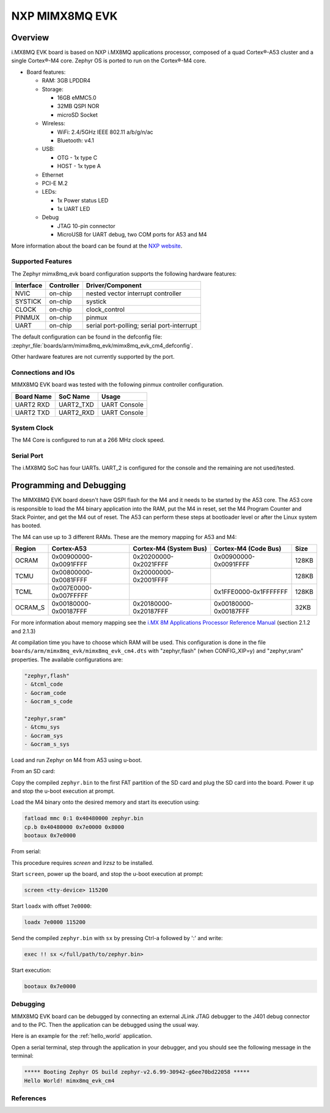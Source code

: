 .. _mimx8mq_evk:

NXP MIMX8MQ EVK
###############

Overview
********

i.MX8MQ EVK board is based on NXP i.MX8MQ applications
processor, composed of a quad Cortex®-A53 cluster and a single Cortex®-M4 core.
Zephyr OS is ported to run on the Cortex®-M4 core.

- Board features:

  - RAM: 3GB LPDDR4
  - Storage:

    - 16GB eMMC5.0
    - 32MB QSPI NOR
    - microSD Socket
  - Wireless:

    - WiFi: 2.4/5GHz IEEE 802.11 a/b/g/n/ac
    - Bluetooth: v4.1
  - USB:

    - OTG - 1x type C
    - HOST - 1x type A
  - Ethernet
  - PCI-E M.2
  - LEDs:

    - 1x Power status LED
    - 1x UART LED
  - Debug

    - JTAG 10-pin connector
    - MicroUSB for UART debug, two COM ports for A53 and M4

.. image:: img/mimx8mq_evk.jpg
   :align: center
   :alt: MIMX8MQ EVK

More information about the board can be found at the
`NXP website`_.

Supported Features
==================

The Zephyr mimx8mq_evk board configuration supports the following hardware
features:

+-----------+------------+-------------------------------------+
| Interface | Controller | Driver/Component                    |
+===========+============+=====================================+
| NVIC      | on-chip    | nested vector interrupt controller  |
+-----------+------------+-------------------------------------+
| SYSTICK   | on-chip    | systick                             |
+-----------+------------+-------------------------------------+
| CLOCK     | on-chip    | clock_control                       |
+-----------+------------+-------------------------------------+
| PINMUX    | on-chip    | pinmux                              |
+-----------+------------+-------------------------------------+
| UART      | on-chip    | serial port-polling;                |
|           |            | serial port-interrupt               |
+-----------+------------+-------------------------------------+

The default configuration can be found in the defconfig file:
:zephyr_file:`boards/arm/mimx8mq_evk/mimx8mq_evk_cm4_defconfig`.

Other hardware features are not currently supported by the port.

Connections and IOs
===================

MIMX8MQ EVK board was tested with the following pinmux controller
configuration.

+---------------+-----------------+---------------------------+
| Board Name    | SoC Name        | Usage                     |
+===============+=================+===========================+
| UART2 RXD     | UART2_TXD       | UART Console              |
+---------------+-----------------+---------------------------+
| UART2 TXD     | UART2_RXD       | UART Console              |
+---------------+-----------------+---------------------------+

System Clock
============

The M4 Core is configured to run at a 266 MHz clock speed.

Serial Port
===========

The i.MX8MQ SoC has four UARTs. UART_2 is configured for the console and
the remaining are not used/tested.

Programming and Debugging
*************************

The MIMX8MQ EVK board doesn't have QSPI flash for the M4 and it needs
to be started by the A53 core. The A53 core is responsible to load the M4 binary
application into the RAM, put the M4 in reset, set the M4 Program Counter and
Stack Pointer, and get the M4 out of reset. The A53 can perform these steps at
bootloader level or after the Linux system has booted.

The M4 can use up to 3 different RAMs. These are the memory mapping for A53 and M4:

+------------+-------------------------+------------------------+-----------------------+----------------------+
| Region     | Cortex-A53              | Cortex-M4 (System Bus) | Cortex-M4 (Code Bus)  | Size                 |
+============+=========================+========================+=======================+======================+
| OCRAM      | 0x00900000-0x0091FFFF   | 0x20200000-0x2021FFFF  | 0x00900000-0x0091FFFF | 128KB                |
+------------+-------------------------+------------------------+-----------------------+----------------------+
| TCMU       | 0x00800000-0x0081FFFF   | 0x20000000-0x2001FFFF  |                       | 128KB                |
+------------+-------------------------+------------------------+-----------------------+----------------------+
| TCML       | 0x007E0000-0x007FFFFF   |                        | 0x1FFE0000-0x1FFFFFFF | 128KB                |
+------------+-------------------------+------------------------+-----------------------+----------------------+
| OCRAM_S    | 0x00180000-0x00187FFF   | 0x20180000-0x20187FFF  | 0x00180000-0x00187FFF | 32KB                 |
+------------+-------------------------+------------------------+-----------------------+----------------------+

For more information about memory mapping see the
`i.MX 8M Applications Processor Reference Manual`_  (section 2.1.2 and 2.1.3)

At compilation time you have to choose which RAM will be used. This
configuration is done in the file ``boards/arm/mimx8mq_evk/mimx8mq_evk_cm4.dts``
with "zephyr,flash" (when CONFIG_XIP=y) and "zephyr,sram" properties.
The available configurations are:

.. code-block:: none

   "zephyr,flash"
   - &tcml_code
   - &ocram_code
   - &ocram_s_code

   "zephyr,sram"
   - &tcmu_sys
   - &ocram_sys
   - &ocram_s_sys

Load and run Zephyr on M4 from A53 using u-boot.

From an SD card:

Copy the compiled ``zephyr.bin`` to the first FAT partition of the
SD card and plug the SD card into the board. Power it up and stop the u-boot
execution at prompt.

Load the M4 binary onto the desired memory and start its execution using:

.. code-block:: console

   fatload mmc 0:1 0x40480000 zephyr.bin
   cp.b 0x40480000 0x7e0000 0x8000
   bootaux 0x7e0000

From serial:

This procedure requires `screen` and `lrzsz` to be installed.

Start ``screen``, power up the board, and stop the u-boot execution at prompt:

.. code-block:: console

   screen <tty-device> 115200

Start ``loadx`` with offset ``7e0000``:

.. code-block:: console

   loadx 7e0000 115200

Send the compiled ``zephyr.bin`` with ``sx`` by pressing Ctrl-a followed by ':'
and write:

.. code-block:: console

   exec !! sx </full/path/to/zephyr.bin>

Start execution:

.. code-block:: console

   bootaux 0x7e0000

Debugging
=========

MIMX8MQ EVK board can be debugged by connecting an external JLink
JTAG debugger to the J401 debug connector and to the PC. Then
the application can be debugged using the usual way.

Here is an example for the :ref:`hello_world` application.

.. zephyr-app-commands::
   :zephyr-app: samples/hello_world
   :board: mimx8mq_evk_cm4
   :goals: debug

Open a serial terminal, step through the application in your debugger, and you
should see the following message in the terminal:

.. code-block:: console

   ***** Booting Zephyr OS build zephyr-v2.6.99-30942-g6ee70bd22058 *****
   Hello World! mimx8mq_evk_cm4

References
==========

.. _NXP website:
   https://www.nxp.com/design/development-boards/i-mx-evaluation-and-development-boards/evaluation-kit-for-the-i-mx-8m-applications-processor:MCIMX8M-EVK

.. _i.MX 8M Applications Processor Reference Manual:
   https://www.nxp.com/webapp/Download?colCode=IMX8MDQLQRM
